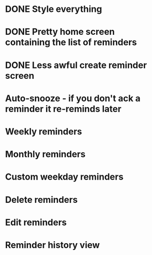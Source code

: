 * DONE Style everything
* DONE Pretty home screen containing the list of reminders
* DONE Less awful create reminder screen
* Auto-snooze - if you don't ack a reminder it re-reminds later
* Weekly reminders
* Monthly reminders
* Custom weekday reminders
* Delete reminders
* Edit reminders
* Reminder history view
